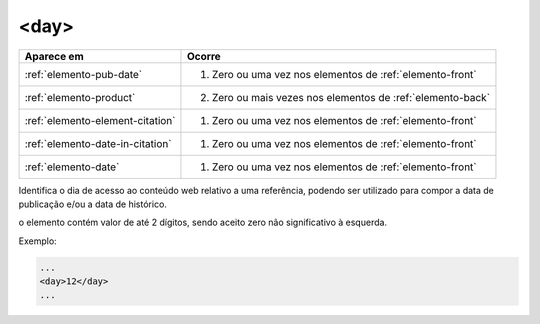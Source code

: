 .. _elemento-day:

<day>
=====

+----------------------------------+-------------------------------------------------------------+
| Aparece em                       | Ocorre                                                      |
+==================================+=============================================================+
| :ref:`elemento-pub-date`         | 1. Zero ou uma vez nos elementos de :ref:`elemento-front`   |
+----------------------------------+-------------------------------------------------------------+
| :ref:`elemento-product`          | 2. Zero ou mais vezes nos elementos de :ref:`elemento-back` |
+----------------------------------+-------------------------------------------------------------+
| :ref:`elemento-element-citation` | 1. Zero ou uma vez nos elementos de :ref:`elemento-front`   |
+----------------------------------+-------------------------------------------------------------+
| :ref:`elemento-date-in-citation` | 1. Zero ou uma vez nos elementos de :ref:`elemento-front`   |
+----------------------------------+-------------------------------------------------------------+
| :ref:`elemento-date`             | 1. Zero ou uma vez nos elementos de :ref:`elemento-front`   |
+----------------------------------+-------------------------------------------------------------+



Identifica o dia de acesso ao conteúdo web relativo a uma referência, podendo ser utilizado para compor a data de publicação e/ou a data de histórico.

o elemento contém valor de até 2 dígitos, sendo aceito zero não significativo à esquerda.

Exemplo:

.. code-block:: xml

    ...
    <day>12</day>
    ...


.. {"reviewed_on": "20160728", "by": "gandhalf_thewhite@hotmail.com"}
